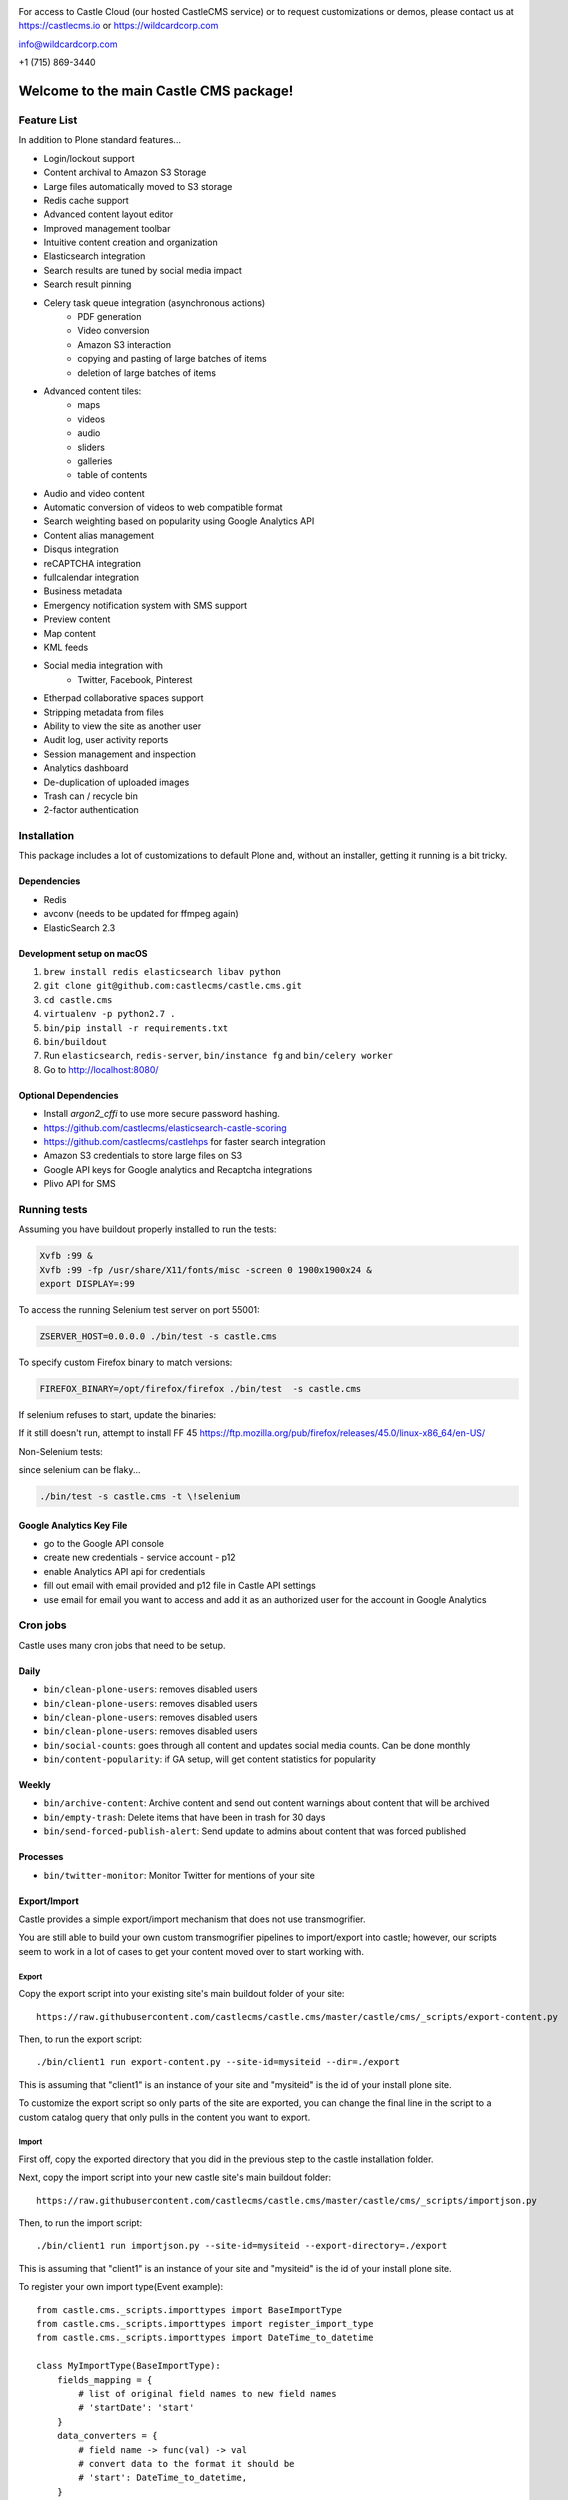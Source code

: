 .. image:: https://www.wildcardcorp.com/logo.png
    :height: 50
    :width: 382
    :alt: Original work by wildcardcorp.com
    :scale: 50 %


For access to Castle Cloud (our hosted CastleCMS service) or to request customizations or demos, please contact us at https://castlecms.io or https://wildcardcorp.com

info@wildcardcorp.com

+1 (715) 869-3440

=======================================
Welcome to the main Castle CMS package!
=======================================


Feature List
============

In addition to Plone standard features...

- Login/lockout support
- Content archival to Amazon S3 Storage
- Large files automatically moved to S3 storage
- Redis cache support
- Advanced content layout editor
- Improved management toolbar
- Intuitive content creation and organization
- Elasticsearch integration
- Search results are tuned by social media impact
- Search result pinning
- Celery task queue integration (asynchronous actions)
    - PDF generation
    - Video conversion
    - Amazon S3 interaction
    - copying and pasting of large batches of items
    - deletion of large batches of items
- Advanced content tiles:
    - maps
    - videos
    - audio
    - sliders
    - galleries
    - table of contents
- Audio and video content
- Automatic conversion of videos to web compatible format
- Search weighting based on popularity using Google Analytics API
- Content alias management
- Disqus integration
- reCAPTCHA integration
- fullcalendar integration
- Business metadata
- Emergency notification system with SMS support
- Preview content
- Map content
- KML feeds
- Social media integration with
    - Twitter, Facebook, Pinterest
- Etherpad collaborative spaces support
- Stripping metadata from files
- Ability to view the site as another user
- Audit log, user activity reports
- Session management and inspection
- Analytics dashboard
- De-duplication of uploaded images
- Trash can / recycle bin
- 2-factor authentication


Installation
============

This package includes a lot of customizations to default Plone and, without an installer,
getting it running is a bit tricky.

Dependencies
------------

- Redis
- avconv (needs to be updated for ffmpeg again)
- ElasticSearch 2.3


Development setup on macOS
--------------------------

1. ``brew install redis elasticsearch libav python``
2. ``git clone git@github.com:castlecms/castle.cms.git``
3. ``cd castle.cms``
4. ``virtualenv -p python2.7 .``
5. ``bin/pip install -r requirements.txt``
6. ``bin/buildout``
7. Run ``elasticsearch``, ``redis-server``, ``bin/instance fg`` and ``bin/celery worker``
8. Go to http://localhost:8080/


Optional Dependencies
---------------------

- Install `argon2_cffi` to use more secure password hashing.
- https://github.com/castlecms/elasticsearch-castle-scoring
- https://github.com/castlecms/castlehps for faster search integration
- Amazon S3 credentials to store large files on S3
- Google API keys for Google analytics and Recaptcha integrations
- Plivo API for SMS


Running tests
=============

Assuming you have buildout properly installed to run the tests:

.. code-block:: shell

    Xvfb :99 &
    Xvfb :99 -fp /usr/share/X11/fonts/misc -screen 0 1900x1900x24 &
    export DISPLAY=:99

To access the running Selenium test server on port 55001:

.. code-block:: shell

    ZSERVER_HOST=0.0.0.0 ./bin/test -s castle.cms

To specify custom Firefox binary to match versions:

.. code-block:: shell

    FIREFOX_BINARY=/opt/firefox/firefox ./bin/test  -s castle.cms

If selenium refuses to start, update the binaries:

.. code-block:: shell
    pip install -U selenium

If it still doesn't run, attempt to install FF 45
`<https://ftp.mozilla.org/pub/firefox/releases/45.0/linux-x86_64/en-US/>`_

Non-Selenium tests:

since selenium can be flaky...

.. code-block:: shell

  ./bin/test -s castle.cms -t \!selenium


Google Analytics Key File
-------------------------

- go to the Google API console
- create new credentials
  - service account
  - p12
- enable Analytics API api for credentials
- fill out email with email provided and p12 file in Castle API settings
- use email for email you want to access and add it as an authorized user for the account in Google Analytics


Cron jobs
=========

Castle uses many cron jobs that need to be setup.

Daily
-----

- ``bin/clean-plone-users``: removes disabled users
- ``bin/clean-plone-users``: removes disabled users
- ``bin/clean-plone-users``: removes disabled users
- ``bin/clean-plone-users``: removes disabled users
- ``bin/social-counts``: goes through all content and updates social media counts. Can be done monthly
- ``bin/content-popularity``: if GA setup, will get content statistics for popularity

Weekly
------

- ``bin/archive-content``: Archive content and send out content warnings about content that will be archived
- ``bin/empty-trash``: Delete items that have been in trash for 30 days
- ``bin/send-forced-publish-alert``: Send update to admins about content that was forced published


Processes
---------

- ``bin/twitter-monitor``: Monitor Twitter for mentions of your site



Export/Import
-------------

Castle provides a simple export/import mechanism that does not use transmogrifier.

You are still able to build your own custom transmogrifier pipelines to import/export
into castle; however, our scripts seem to work in a lot of cases to get your
content moved over to start working with.


Export
~~~~~~

Copy the export script into your existing site's main buildout folder of your site::

  https://raw.githubusercontent.com/castlecms/castle.cms/master/castle/cms/_scripts/export-content.py

Then, to run the export script::

  ./bin/client1 run export-content.py --site-id=mysiteid --dir=./export

This is assuming that "client1" is an instance of your site and "mysiteid" is the
id of your install plone site.

To customize the export script so only parts of the site are exported,
you can change the final line in the script to a custom catalog query that only
pulls in the content you want to export.


Import
~~~~~~

First off, copy the exported directory that you did in the previous step to
the castle installation folder.

Next, copy the import script into your new castle site's main buildout folder::

  https://raw.githubusercontent.com/castlecms/castle.cms/master/castle/cms/_scripts/importjson.py

Then, to run the import script::

  ./bin/client1 run importjson.py --site-id=mysiteid --export-directory=./export

This is assuming that "client1" is an instance of your site and "mysiteid" is the
id of your install plone site.


To register your own import type(Event example)::

    from castle.cms._scripts.importtypes import BaseImportType
    from castle.cms._scripts.importtypes import register_import_type
    from castle.cms._scripts.importtypes import DateTime_to_datetime

    class MyImportType(BaseImportType):
        fields_mapping = {
            # list of original field names to new field names
            # 'startDate': 'start'
        }
        data_converters = {
            # field name -> func(val) -> val
            # convert data to the format it should be
            # 'start': DateTime_to_datetime,
        }
        behavior_data_mappers = (
            # (Behavior Interface, field name)
            # to set behavior data from export data...
            # (IEventBasic, 'start'),
        )

        def post_creation(self, obj):
            '''
            Additional custom data migration after object is created
            ''''
            super(MyType, self).post_creation(obj)
            obj.foo = 'bar'

    register_import_type('MyType', MyImportType)



Tile display types
------------------

There are a few different tiles that castle provides that allow you to customize
the display type. The display type field is a way of providing a different
view onto the content.

Available display type tiles(listing with display type vocab id):

 - Navigation(navigation)
 - Existing content(existing)
 - Gallery(gallery)
 - Query Listing(querylisting)


Providing your own display types
~~~~~~~~~~~~~~~~~~~~~~~~~~~~~~~~

There are 3 components to registering a display type for a tile:
  - Display type class
  - Page template
  - ZCML registration

I know, probably too much but not a lot of thought has gone into how to make
this more simple for the developer at this point.


Example custom display type
~~~~~~~~~~~~~~~~~~~~~~~~~~~

We'll go through an example for the existing content tile

Display type class::

    class MyTileView(BaseTileView):
        name = 'myview'
        preview = '++plone++castle/path/to/image.png'
        order = 1
        index = ViewPageTemplateFile('myview.pt')
        tile_name = 'existing'


Then, the template::

    <tal:wrap tal:define="utils view/tile/utils;
                          data view/tile/data;
                          df view/tile/display_fields;
                          idt data/image_display_type|string:landscape;
                          existing nocall: view/tile/content|nothing;
                          url python: utils.get_object_url(existing);
                          has_image python: 'image' in df and utils.has_image(existing);">
     <h3><a href="${url}">${existing/Title}</a></h3>
    </tal:wrap>


Finally, the ZCML to register it::

    <adapter
      name="existing.myview"
      provides="castle.cms.interfaces.ITileView"
      for="plone.dexterity.interfaces.IDexterityContent castle.cms.interfaces.ICastleLayer"
      factory=".myview.MyTileView"
      />



Lead images
-----------

- all content has lead images
- lead images can be references to other images on the site



Castle upgrades
---------------

Right now, there is no way that is exposed nicely in site setup to run castle
upgrades.

To run upgrades::

  - go to /manage on your plone site
  - Then, portal_setup
  - click the "Upgrades" tab
  - select "castle.cms:default" and click "choose profile"
  - from here, you should get a list of available upgrades to run


After the deadline
------------------

Castle integrates with Plone's basic tinymce after the deadline support to::

  - also support after the deadline in rich text tiles
  - integrate spelling/grammar check with content quality check

To utilize after the deadline integration, configure after the deadline in the
plone tinymce configuration panel and castle will pay attention to the settings
selected there.
